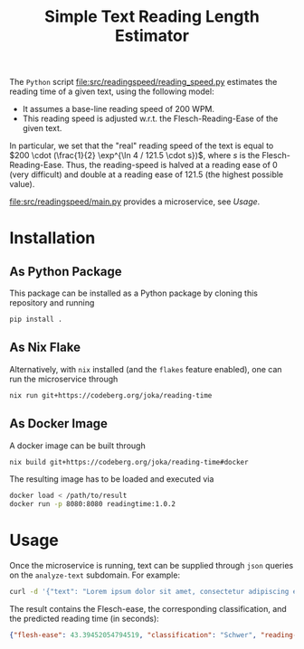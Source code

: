#+title: Simple Text Reading Length Estimator

The ~Python~ script [[file:src/readingspeed/reading_speed.py]] estimates the reading time of a given text, using the following model:
- It assumes a base-line reading speed of 200 WPM.
- This reading speed is adjusted w.r.t. the Flesch-Reading-Ease of the given text.
In particular, we set that the "real" reading speed of the text is equal to \(200 \cdot (\frac{1}{2} \exp^{\ln 4 / 121.5 \cdot s})\), where \(s\) is the Flesch-Reading-Ease.
Thus, the reading-speed is halved at a reading ease of \(0\) (very difficult) and double at a reading ease of \(121.5\) (the highest possible value).

[[file:src/readingspeed/main.py]] provides a microservice, see [[Usage]].

* Installation
** As Python Package
This package can be installed as a Python package by cloning this repository and running
#+begin_src sh
pip install .
#+end_src

** As Nix Flake
Alternatively, with ~nix~ installed (and the ~flakes~ feature enabled), one can run the microservice through
#+begin_src sh
nix run git+https://codeberg.org/joka/reading-time
#+end_src

** As Docker Image
A docker image can be built through
#+begin_src sh
nix build git+https://codeberg.org/joka/reading-time#docker
#+end_src
The resulting image has to be loaded and executed via
#+begin_src sh
docker load < /path/to/result
docker run -p 8080:8080 readingtime:1.0.2
#+end_src

* Usage
Once the microservice is running, text can be supplied through ~json~ queries on the =analyze-text= subdomain.
For example:
#+begin_src sh
curl -d '{"text": "Lorem ipsum dolor sit amet, consectetur adipiscing elit, sed do eiusmod tempor incididunt ut labore et dolore magna aliqua. Ut enim ad minim veniam, quis nostrud exercitation ullamco laboris nisi ut aliquip ex ea commodo consequat. Duis aute irure dolor in reprehenderit in voluptate velit esse cillum dolore eu fugiat nulla pariatur. Excepteur sint occaecat cupidatat non proident, sunt in culpa qui officia deserunt mollit anim id est laborum. This is another sentence."}' -H "Content-Type: application/json" -X POST localhost:8080/analyze-text
#+end_src

The result contains the Flesch-ease, the corresponding classification, and the predicted reading time (in seconds):
#+begin_src json
{"flesh-ease": 43.39452054794519, "classification": "Schwer", "reading-time": 29.987166756508653}
#+end_src
